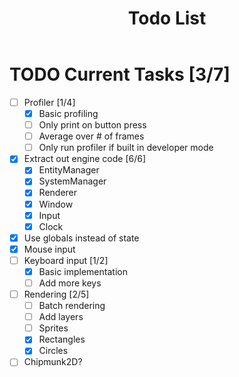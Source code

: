 #+TITLE: Todo List

* TODO Current Tasks [3/7]
+ [-] Profiler [1/4]
  - [X] Basic profiling
  - [ ] Only print on button press
  - [ ] Average over # of frames
  - [ ] Only run profiler if built in developer mode
+ [X] Extract out engine code [6/6]
  - [X] EntityManager
  - [X] SystemManager
  - [X] Renderer
  - [X] Window
  - [X] Input
  - [X] Clock
+ [X] Use globals instead of state
+ [X] Mouse input
+ [-] Keyboard input [1/2]
  - [X] Basic implementation
  - [ ] Add more keys
+ [-] Rendering [2/5]
  - [ ] Batch rendering
  - [ ] Add layers
  - [ ] Sprites
  - [X] Rectangles
  - [X] Circles
+ [ ] Chipmunk2D?
